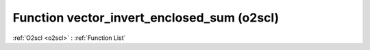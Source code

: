 Function vector_invert_enclosed_sum (o2scl)
===========================================

:ref:`O2scl <o2scl>` : :ref:`Function List`

.. doxygenfunction:: o2scl::vector_invert_enclosed_sum
